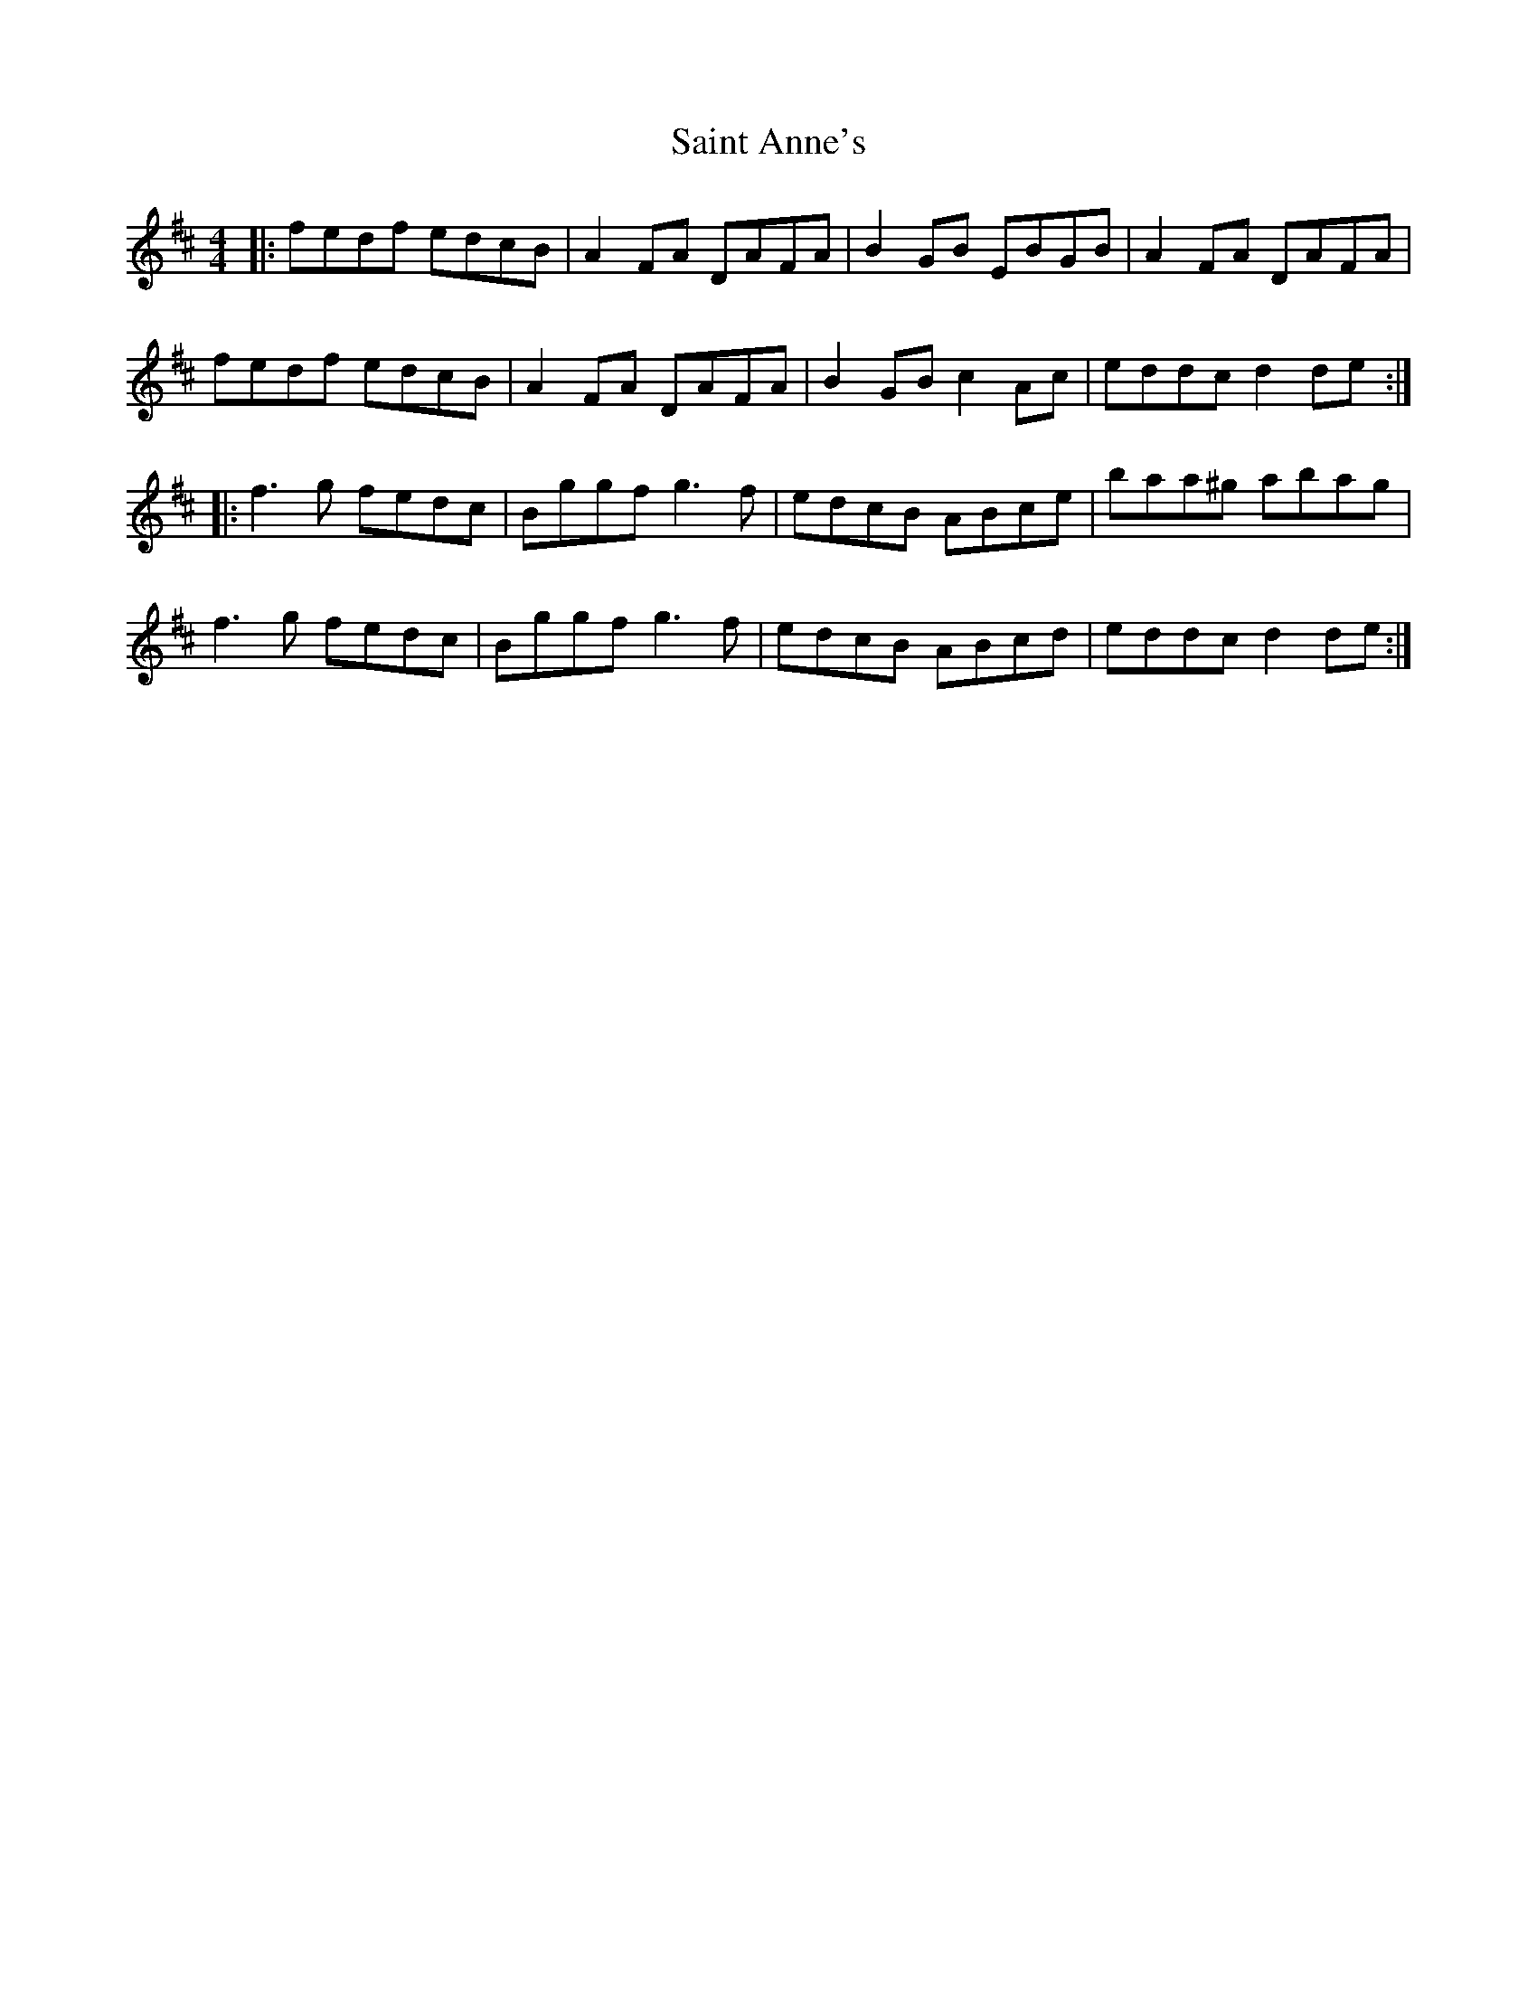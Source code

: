 X: 35700
T: Saint Anne's
R: reel
M: 4/4
K: Dmajor
|:fedf edcB|A2FA DAFA|B2GB EBGB|A2FA DAFA|
fedf edcB|A2FA DAFA|B2 GB c2 Ac|eddc d2 de:|
|:f3g fedc|Bggf g3f|edcB ABce|baa^g abag|
f3g fedc|Bggf g3f|edcB ABcd|eddc d2 de:|

